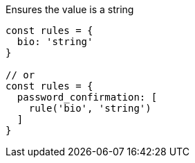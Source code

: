 Ensures the value is a string
 
[source, js]
----
const rules = {
  bio: 'string'
}
 
// or
const rules = {
  password_confirmation: [
    rule('bio', 'string')
  ]
}
----